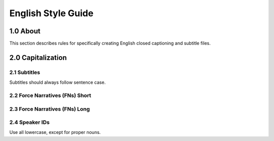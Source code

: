 English Style Guide
===================

1.0 About
---------

This section describes rules for specifically creating English closed captioning and subtitle files.

2.0 Capitalization
------------------

=============
2.1 Subtitles
=============

Subtitles should always follow sentence case.

================================
2.2 Force Narratives (FNs) Short
================================

===============================
2.3 Force Narratives (FNs) Long
===============================

===============
2.4 Speaker IDs
===============

Use all lowercase, except for proper nouns.
